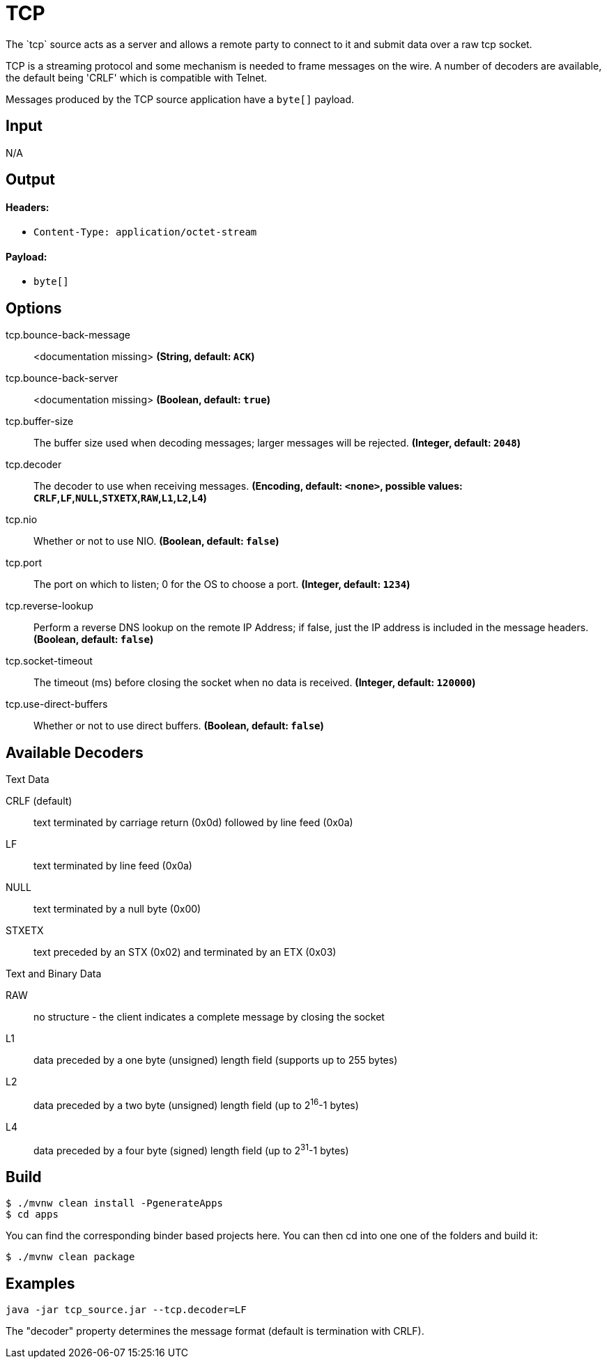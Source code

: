 //tag::ref-doc[]
= TCP
The `tcp` source acts as a server and allows a remote party to connect to it and submit data over a raw tcp socket.

TCP is a streaming protocol and some mechanism is needed to frame messages on the wire. A number of decoders are
available, the default being 'CRLF' which is compatible with Telnet.

Messages produced by the TCP source application have a `byte[]` payload.

== Input

N/A 

== Output

==== Headers:

* `Content-Type: application/octet-stream`

==== Payload:

* `byte[]`

== Options

//tag::configuration-properties[]
$$tcp.bounce-back-message$$:: $$<documentation missing>$$ *($$String$$, default: `$$ACK$$`)*
$$tcp.bounce-back-server$$:: $$<documentation missing>$$ *($$Boolean$$, default: `$$true$$`)*
$$tcp.buffer-size$$:: $$The buffer size used when decoding messages; larger messages will be rejected.$$ *($$Integer$$, default: `$$2048$$`)*
$$tcp.decoder$$:: $$The decoder to use when receiving messages.$$ *($$Encoding$$, default: `$$<none>$$`, possible values: `CRLF`,`LF`,`NULL`,`STXETX`,`RAW`,`L1`,`L2`,`L4`)*
$$tcp.nio$$:: $$Whether or not to use NIO.$$ *($$Boolean$$, default: `$$false$$`)*
$$tcp.port$$:: $$The port on which to listen; 0 for the OS to choose a port.$$ *($$Integer$$, default: `$$1234$$`)*
$$tcp.reverse-lookup$$:: $$Perform a reverse DNS lookup on the remote IP Address; if false, just the IP address is included in the message headers.$$ *($$Boolean$$, default: `$$false$$`)*
$$tcp.socket-timeout$$:: $$The timeout (ms) before closing the socket when no data is received.$$ *($$Integer$$, default: `$$120000$$`)*
$$tcp.use-direct-buffers$$:: $$Whether or not to use direct buffers.$$ *($$Boolean$$, default: `$$false$$`)*
//end::configuration-properties[]

== Available Decoders

.Text Data

CRLF (default):: text terminated by carriage return (0x0d) followed by line feed (0x0a)
LF:: text terminated by line feed (0x0a)
NULL:: text terminated by a null byte (0x00)
STXETX:: text preceded by an STX (0x02) and terminated by an ETX (0x03)

.Text and Binary Data

RAW:: no structure - the client indicates a complete message by closing the socket
L1:: data preceded by a one byte (unsigned) length field (supports up to 255 bytes)
L2:: data preceded by a two byte (unsigned) length field (up to 2^16^-1 bytes)
L4:: data preceded by a four byte (signed) length field (up to 2^31^-1 bytes)

== Build

```
$ ./mvnw clean install -PgenerateApps
$ cd apps
```
You can find the corresponding binder based projects here. You can then cd into one one of the folders and build it:
```
$ ./mvnw clean package
```

== Examples

```
java -jar tcp_source.jar --tcp.decoder=LF
```

The "decoder" property determines the message format (default is termination with CRLF).
//end::ref-doc[]
